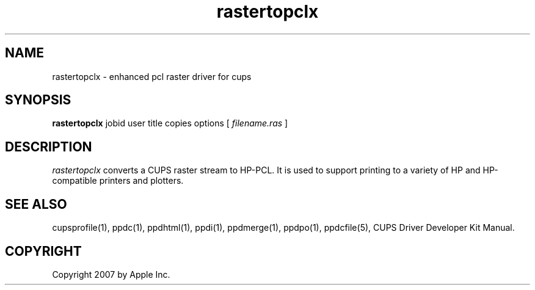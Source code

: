 .\"
.\" "$Id$"
.\"
.\"   rastertopclx man page for the CUPS Driver Development Kit.
.\"
.\"   Copyright 2007 by Apple Inc.
.\"   Copyright 1997-2007 by Easy Software Products.
.\"
.\"   These coded instructions, statements, and computer programs are the
.\"   property of Apple Inc. and are protected by Federal copyright
.\"   law.  Distribution and use rights are outlined in the file "LICENSE.txt"
.\"   which should have been included with this file.  If this file is
.\"   file is missing or damaged, see the license at "http://www.cups.org/".
.\"
.TH rastertopclx 1 "CUPS Driver Development Kit" "14 February 2007" "Apple Inc."
.SH NAME
rastertopclx \- enhanced pcl raster driver for cups
.SH SYNOPSIS
.B rastertopclx
jobid user title copies options [
.I filename.ras
]
.SH DESCRIPTION
\fIrastertopclx\fR converts a CUPS raster stream to HP-PCL. It is
used to support printing to a variety of HP and HP-compatible
printers and plotters.
.SH SEE ALSO
cupsprofile(1), ppdc(1), ppdhtml(1), ppdi(1), ppdmerge(1), ppdpo(1), ppdcfile(5), CUPS Driver Developer Kit Manual.
.SH COPYRIGHT
Copyright 2007 by Apple Inc.
.\"
.\" End of "$Id$".
.\"
